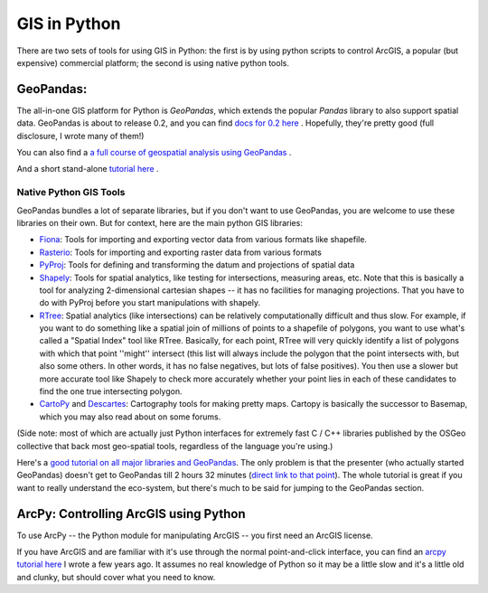 
GIS in Python
================

There are two sets of tools for using GIS in Python: the first is by using python scripts to control ArcGIS, a popular (but expensive) commercial platform; the second is using native python tools.


GeoPandas:
^^^^^^^^^^^
The all-in-one GIS platform for Python is `GeoPandas`, which extends the popular `Pandas` library to also support spatial data. GeoPandas is about to release 0.2, and you can find `docs for 0.2 here <http://www.geopandas.readthedocs.org>`_ .  Hopefully, they're pretty good (full disclosure, I wrote many of them!)

You can also find a `a full course of geospatial analysis using GeoPandas <http://darribas.org/gds15/>`_ .

And a short stand-alone `tutorial here <https://gist.github.com/jorisvandenbossche/7b30ed43366a85af8626>`_ .


Native Python GIS Tools
-------------------------
GeoPandas bundles a lot of separate libraries, but if you don't want to use GeoPandas, you are welcome to use these libraries on their own. But for context, here are the main python GIS libraries:

* `Fiona <https://pypi.python.org/pypi/Fiona>`_: Tools for importing and exporting vector data from various formats like shapefile.

*  `Rasterio <https://pypi.python.org/pypi/rasterio>`_: Tools for importing and exporting raster data from various formats

* `PyProj <https://pypi.python.org/pypi/pyproj>`_: Tools for defining and transforming the datum and projections of spatial data

* `Shapely <https://pypi.python.org/pypi/Shapely>`_: Tools for spatial analytics, like testing for intersections, measuring areas, etc. Note that this is basically a tool for analyzing 2-dimensional cartesian shapes -- it has no facilities for managing projections. That you have to do with PyProj before you start manipulations with shapely.

* `RTree <https://pypi.python.org/pypi/Rtree/>`_: Spatial analytics (like intersections) can be relatively computationally difficult and thus slow. For example, if you want to do something like a spatial join of millions of points to a shapefile of polygons, you want to use what's called a "Spatial Index" tool like RTree. Basically, for each point, RTree will very quickly identify a list of polygons with which that point ''might'' intersect (this list will always include the polygon that the point intersects with, but also some others. In other words, it has no false negatives, but lots of false positives). You then use a slower but more accurate tool like Shapely to check more accurately whether your point lies in each of these candidates to find the one true intersecting polygon.

* `CartoPy <http://scitools.org.uk/cartopy/>`_ and `Descartes <https://pypi.python.org/pypi/descartes>`_: Cartography tools for making pretty maps. Cartopy is basically the successor to Basemap, which you may also read about on some forums.

(Side note: most of which are actually just Python interfaces for extremely fast C / C++ libraries published by the OSGeo collective that back most geo-spatial tools, regardless of the language you're using.)

Here's a `good tutorial on all major libraries and GeoPandas <https://www.youtube.com/watch?v=HzPSVwyP2Y0>`_. The only problem is that the presenter (who actually started GeoPandas) doesn't get to GeoPandas till 2 hours 32 minutes (`direct link to that point <https://youtu.be/HzPSVwyP2Y0?t=2h32m39s>`_). The whole tutorial is great if you want to really understand the eco-system, but there's much to be said for jumping to the GeoPandas section.


ArcPy: Controlling ArcGIS using Python
^^^^^^^^^^^^^^^^^^^^^^^^^^^^^^^^^^^^^^^

To use ArcPy -- the Python module for manipulating ArcGIS -- you first need an ArcGIS license.

If you have ArcGIS and are familiar with it's use through the normal point-and-click interface, you can find an `arcpy tutorial here <http://www.nickeubank.com/gis-in-python/>`_ I wrote a few years ago. It assumes no real knowledge of Python so it may be a little slow and it's a little old and clunky, but should cover what you need to know.
